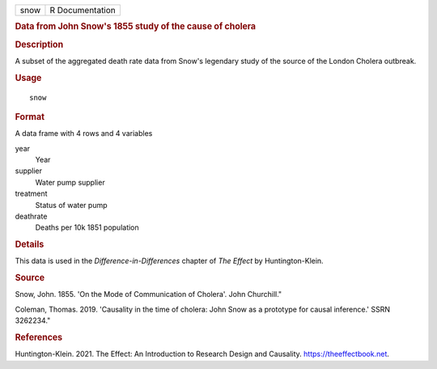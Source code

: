 .. container::

   .. container::

      ==== ===============
      snow R Documentation
      ==== ===============

      .. rubric:: Data from John Snow's 1855 study of the cause of
         cholera
         :name: data-from-john-snows-1855-study-of-the-cause-of-cholera

      .. rubric:: Description
         :name: description

      A subset of the aggregated death rate data from Snow's legendary
      study of the source of the London Cholera outbreak.

      .. rubric:: Usage
         :name: usage

      ::

         snow

      .. rubric:: Format
         :name: format

      A data frame with 4 rows and 4 variables

      year
         Year

      supplier
         Water pump supplier

      treatment
         Status of water pump

      deathrate
         Deaths per 10k 1851 population

      .. rubric:: Details
         :name: details

      This data is used in the *Difference-in-Differences* chapter of
      *The Effect* by Huntington-Klein.

      .. rubric:: Source
         :name: source

      Snow, John. 1855. 'On the Mode of Communication of Cholera'. John
      Churchill."

      Coleman, Thomas. 2019. 'Causality in the time of cholera: John
      Snow as a prototype for causal inference.' SSRN 3262234."

      .. rubric:: References
         :name: references

      Huntington-Klein. 2021. The Effect: An Introduction to Research
      Design and Causality. https://theeffectbook.net.
